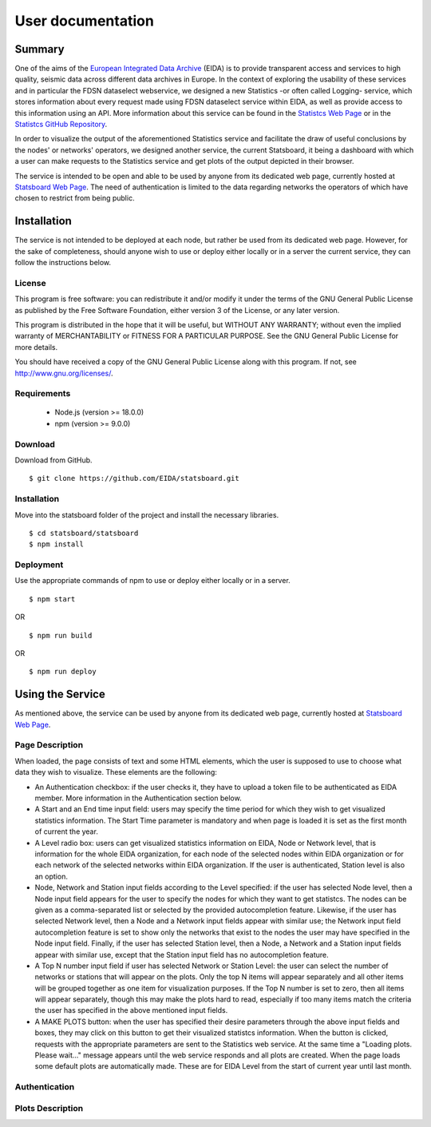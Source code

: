 User documentation
##################

Summary
=======

One of the aims of the
`European Integrated Data Archive <https://www.orfeus-eu.org/data/eida/>`_
(EIDA) is to provide transparent access and services to high quality, seismic
data across different data archives in Europe. In the context of exploring the
usability of these services and in particular the FDSN dataselect webservice,
we designed a new Statistics -or often called Logging- service, which stores
information about every request made using FDSN dataselect service within EIDA,
as well as provide access to this information using an API. More information
about this service can be found in the
`Statistcs Web Page <https://ws.resif.fr/eidaws/statistics/1/>`_ or in the
`Statistcs GitHub Repository <https://github.com/EIDA/eida-statistics>`_.

In order to visualize the output of the aforementioned Statistics service and
facilitate the draw of useful conclusions by the nodes' or networks' operators,
we designed another service, the current Statsboard, it being a dashboard
with which a user can make requests to the Statistics service and get plots
of the output depicted in their browser.

The service is intended to be open and able to be used by anyone from its
dedicated web page, currently hosted at
`Statsboard Web Page <https://orfeus-eu.org/data/eida/stats/>`_.
The need of authentication is limited to the data regarding networks the
operators of which have chosen to restrict from being public.


Installation
============

The service is not intended to be deployed at each node, but rather be used
from its dedicated web page. However, for the sake of completeness,
should anyone wish to use or deploy either locally or in a server
the current service, they can follow the instructions below.

License
-------

This program is free software: you can redistribute it and/or modify
it under the terms of the GNU General Public License as published by
the Free Software Foundation, either version 3 of the License, or
any later version.

This program is distributed in the hope that it will be useful,
but WITHOUT ANY WARRANTY; without even the implied warranty of
MERCHANTABILITY or FITNESS FOR A PARTICULAR PURPOSE.  See the
GNU General Public License for more details.

You should have received a copy of the GNU General Public License
along with this program.  If not, see http://www.gnu.org/licenses/.

Requirements
------------

 * Node.js (version >= 18.0.0)

 * npm (version >= 9.0.0)

Download
--------

Download from GitHub. ::

 $ git clone https://github.com/EIDA/statsboard.git

Installation
------------

Move into the statsboard folder of the project and install the necessary libraries. ::

  $ cd statsboard/statsboard
  $ npm install

Deployment
----------

Use the appropriate commands of npm to use or deploy either locally or in a server. ::

  $ npm start

OR ::

  $ npm run build

OR ::

  $ npm run deploy


Using the Service
=================

As mentioned above, the service can be used by anyone from its dedicated
web page, currently hosted at
`Statsboard Web Page <https://orfeus-eu.org/data/eida/stats/>`_.

Page Description
----------------

When loaded, the page consists of text and some HTML elements, which the user is
supposed to use to choose what data they wish to visualize. These elements
are the following:

* An Authentication checkbox: if the user checks it, they have to upload a
  token file to be authenticated as EIDA member. More information in the
  Authentication section below.

* A Start and an End time input field: users may specify the time period for which
  they wish to get visualized statistics information. The Start Time parameter is
  mandatory and when page is loaded it is set as the first month of current the year.

* A Level radio box: users can get visualized statistics information
  on EIDA, Node or Network level, that is information for the whole EIDA
  organization, for each node of the selected nodes within EIDA organization or
  for each network of the selected networks within EIDA organization. If the
  user is authenticated, Station level is also an option.

* Node, Network and Station input fields according to the Level specified: if the
  user has selected Node level, then a Node input field appears for the user to
  specify the nodes for which they want to get statistcs. The nodes can be
  given as a comma-separated list or selected by the provided autocompletion
  feature. Likewise, if the user has selected Network level, then a Node and
  a Network input fields appear with similar use; the Network input field autocompletion
  feature is set to show only the networks that exist to the nodes the user
  may have specified in the Node input field. Finally, if the user has selected
  Station level, then a Node, a Network and a Station input fields appear with similar
  use, except that the Station input field has no autocompletion feature.

* A Top N number input field if user has selected Network or Station Level:
  the user can select the number of networks or stations that will appear on the
  plots. Only the top N items will appear separately and all other items will be
  grouped together as one item for visualization purposes. If the Top N number is
  set to zero, then all items will appear separately, though this may make the plots
  hard to read, especially if too many items match the criteria the user has specified
  in the above mentioned input fields.

* A MAKE PLOTS button: when the user has specified their desire parameters through
  the above input fields and boxes, they may click on this button to get their
  visualized statistcs information. When the button is clicked, requests with the
  appropriate parameters are sent to the Statistics web service. At the same time a
  "Loading plots. Please wait..." message appears until the web service responds
  and all plots are created. When the page loads some default plots are automatically
  made. These are for EIDA Level from the start of current year until last month.

Authentication
--------------


Plots Description
-----------------

